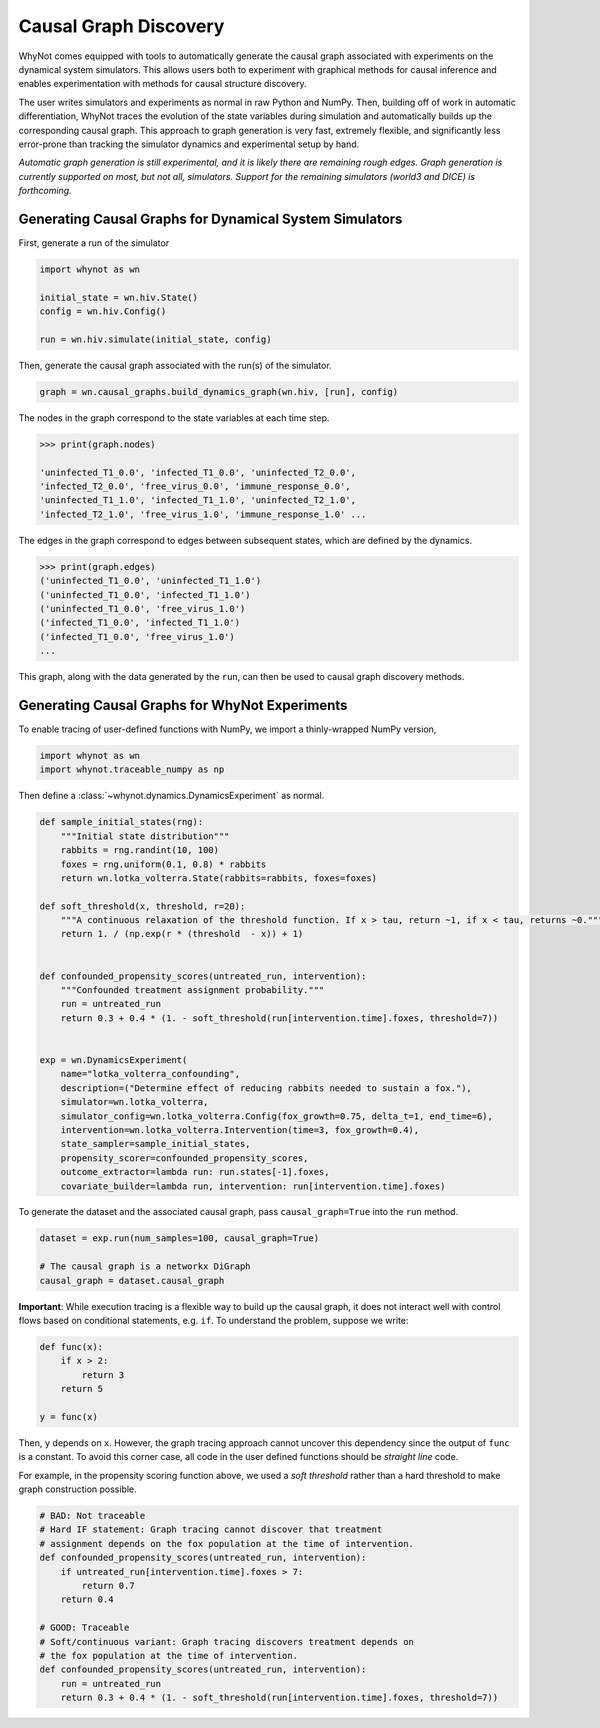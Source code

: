 .. _causal-graph-discovery:

Causal Graph Discovery
======================

WhyNot comes equipped with tools to automatically generate the causal graph
associated with experiments on the dynamical system simulators. This allows
users both to experiment with graphical methods for causal inference and enables
experimentation with methods for causal structure discovery. 

The user writes simulators and experiments as normal in raw Python and NumPy.
Then, building off of work in automatic differentiation, WhyNot traces the
evolution of the state variables during simulation and automatically builds up the
corresponding causal graph. This approach to graph generation is
very fast, extremely flexible, and significantly less error-prone than tracking
the simulator dynamics and experimental setup by hand.

*Automatic graph generation is still experimental, and it is likely there are
remaining rough edges. Graph generation is currently supported on most, but not
all, simulators. Support for the remaining simulators (world3 and DICE) is
forthcoming.*


Generating Causal Graphs for Dynamical System Simulators
--------------------------------------------------------
First, generate a run of the simulator

.. code:: python
    
    import whynot as wn

    initial_state = wn.hiv.State()
    config = wn.hiv.Config()

    run = wn.hiv.simulate(initial_state, config)

Then, generate the causal graph associated with the run(s) of the simulator.

.. code:: python
    
    graph = wn.causal_graphs.build_dynamics_graph(wn.hiv, [run], config)

The nodes in the graph correspond to the state variables at each time step.

.. code:: python
    
    >>> print(graph.nodes)

    'uninfected_T1_0.0', 'infected_T1_0.0', 'uninfected_T2_0.0',
    'infected_T2_0.0', 'free_virus_0.0', 'immune_response_0.0',
    'uninfected_T1_1.0', 'infected_T1_1.0', 'uninfected_T2_1.0',
    'infected_T2_1.0', 'free_virus_1.0', 'immune_response_1.0' ...

The edges in the graph correspond to edges between subsequent states, which are
defined by the dynamics.

.. code:: python
    
    >>> print(graph.edges)
    ('uninfected_T1_0.0', 'uninfected_T1_1.0')
    ('uninfected_T1_0.0', 'infected_T1_1.0')
    ('uninfected_T1_0.0', 'free_virus_1.0')
    ('infected_T1_0.0', 'infected_T1_1.0')
    ('infected_T1_0.0', 'free_virus_1.0')
    ...

This graph, along with the data generated by the ``run``, can then be used to
causal graph discovery methods.


Generating Causal Graphs for WhyNot Experiments
-----------------------------------------------

To enable tracing of user-defined functions with NumPy, we import a
thinly-wrapped NumPy version,

.. code:: python
    
    import whynot as wn
    import whynot.traceable_numpy as np

Then define a :class:`~whynot.dynamics.DynamicsExperiment` as normal.

.. code:: python

    def sample_initial_states(rng):
        """Initial state distribution"""
        rabbits = rng.randint(10, 100)
        foxes = rng.uniform(0.1, 0.8) * rabbits
        return wn.lotka_volterra.State(rabbits=rabbits, foxes=foxes)

    def soft_threshold(x, threshold, r=20):
        """A continuous relaxation of the threshold function. If x > tau, return ~1, if x < tau, returns ~0."""
        return 1. / (np.exp(r * (threshold  - x)) + 1)


    def confounded_propensity_scores(untreated_run, intervention):
        """Confounded treatment assignment probability."""
        run = untreated_run
        return 0.3 + 0.4 * (1. - soft_threshold(run[intervention.time].foxes, threshold=7))


    exp = wn.DynamicsExperiment(
        name="lotka_volterra_confounding",
        description=("Determine effect of reducing rabbits needed to sustain a fox."),
        simulator=wn.lotka_volterra,
        simulator_config=wn.lotka_volterra.Config(fox_growth=0.75, delta_t=1, end_time=6),
        intervention=wn.lotka_volterra.Intervention(time=3, fox_growth=0.4),
        state_sampler=sample_initial_states,
        propensity_scorer=confounded_propensity_scores,
        outcome_extractor=lambda run: run.states[-1].foxes,
        covariate_builder=lambda run, intervention: run[intervention.time].foxes)


To generate the dataset and the associated causal graph, pass
``causal_graph=True`` into the ``run`` method.

.. code:: python
    
    dataset = exp.run(num_samples=100, causal_graph=True)

    # The causal graph is a networkx DiGraph
    causal_graph = dataset.causal_graph


**Important**: While execution tracing is a flexible way to build up the causal
graph, it does not interact well with control flows based on conditional
statements, e.g. ``if``. To understand the problem, suppose we write:

.. code:: python
    
    def func(x):
        if x > 2:
            return 3
        return 5

    y = func(x)

Then, ``y`` depends on ``x``. However, the graph tracing approach cannot uncover
this dependency since the output of ``func`` is a constant. To avoid this corner
case, all code in the user defined functions should be `straight line` code. 

For example, in the propensity scoring function above, we used a `soft
threshold` rather than a hard threshold to make graph construction possible.

.. code:: python
    
    # BAD: Not traceable
    # Hard IF statement: Graph tracing cannot discover that treatment
    # assignment depends on the fox population at the time of intervention.
    def confounded_propensity_scores(untreated_run, intervention):
        if untreated_run[intervention.time].foxes > 7:
            return 0.7
        return 0.4

    # GOOD: Traceable
    # Soft/continuous variant: Graph tracing discovers treatment depends on 
    # the fox population at the time of intervention.
    def confounded_propensity_scores(untreated_run, intervention):
        run = untreated_run
        return 0.3 + 0.4 * (1. - soft_threshold(run[intervention.time].foxes, threshold=7))
